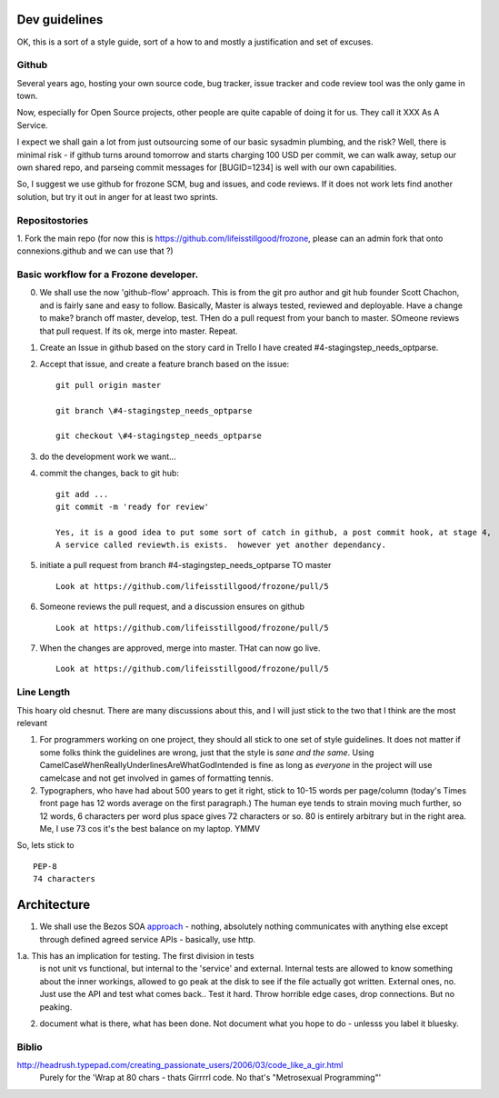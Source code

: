 Dev guidelines
==============

OK, this is a sort of a style guide, sort of a how to and mostly a
justification and set of excuses.



Github
------

Several years ago, hosting your own source code, bug tracker, issue
tracker and code review tool was the only game in town.

Now, especially for Open Source projects, other people are quite
capable of doing it for us.  They call it XXX As A Service.

I expect we shall gain a lot from just outsourcing some of our basic
sysadmin plumbing, and the risk?  Well, there is minimal risk - if
github turns around tomorrow and starts charging 100 USD per commit,
we can walk away, setup our own shared repo, and parseing commit
messages for [BUGID=1234] is well with our own capabilities.

So, I suggest we use github for frozone SCM, bug and issues, and code
reviews.  If it does not work lets find another solution, but try it
out in anger for at least two sprints.


Repositostories
---------------

1. Fork the main repo (for now this is https://github.com/lifeisstillgood/frozone, please can an admin fork 
that onto connexions.github and we can use that ?)



Basic workflow for a Frozone developer.
---------------------------------------

0. We shall use the now 'github-flow' approach.  This is from the git
   pro author and git hub founder Scott Chachon, and is fairly sane
   and easy to follow.  Basically, Master is always tested, reviewed
   and deployable.  Have a change to make?  branch off master,
   develop, test.  THen do a pull request from your banch to master.
   SOmeone reviews that pull request.  If its ok, merge into master.
   Repeat.
  

1. Create an Issue in github based on the story card in Trello
   I have created #4-stagingstep_needs_optparse.

2. Accept that issue, and create a feature branch based on the issue::


    git pull origin master

    git branch \#4-stagingstep_needs_optparse
 
    git checkout \#4-stagingstep_needs_optparse


3. do the development work we want...


4. commit the changes, back to git hub::

    git add ...
    git commit -m 'ready for review' 

    Yes, it is a good idea to put some sort of catch in github, a post commit hook, at stage 4, 
    A service called reviewth.is exists.  however yet another dependancy.

5. initiate a pull request from branch \#4-stagingstep_needs_optparse TO master

   ::

    Look at https://github.com/lifeisstillgood/frozone/pull/5



6. Someone reviews the pull request, and a discussion ensures on github

   ::

    Look at https://github.com/lifeisstillgood/frozone/pull/5



7. When the changes are approved, merge into master.  THat can now go live.

   ::

    Look at https://github.com/lifeisstillgood/frozone/pull/5



Line Length
-----------

This hoary old chesnut.  There are many discussions about this,
and I will just stick to the two that I think are the most relevant

1. For programmers working on one project, they should all stick to
   one set of style guidelines.  It does not matter if some folks
   think the guidelines are wrong, just that the style is *sane and
   the same*.  Using CamelCaseWhenReallyUnderlinesAreWhatGodIntended
   is fine as long as *everyone* in the project will use camelcase and
   not get involved in games of formatting tennis.

2. Typographers, who have had about 500 years to get it right, stick
   to 10-15 words per page/column (today's Times front page has 12
   words average on the first paragraph.)  The human eye tends to
   strain moving much further, so 12 words, 6 characters per word plus
   space gives 72 characters or so.  80 is entirely arbitrary but in
   the right area.  Me, I use 73 cos it's the best balance on my
   laptop.  YMMV

So, lets stick to ::

 PEP-8
 74 characters






Architecture
============

1. We shall use the Bezos SOA `approach
   <https://plus.google.com/110981030061712822816/posts/AaygmbzVeRq>`_ -
   nothing, absolutely nothing communicates with anything else except
   through defined agreed service APIs - basically, use http.

1.a. This has an implication for testing.  The first division in tests
  is not unit vs functional, but internal to the 'service' and
  external.  Internal tests are allowed to know something about the
  inner workings, allowed to go peak at the disk to see if the file
  actually got written.  External ones, no.  Just use the API and test
  what comes back.. Test it hard. Throw horrible edge cases, drop
  connections.  But no peaking.

2. document what is there, what has been done.  Not document what you hope to do - unlesss you label it bluesky.


Biblio
------

http://headrush.typepad.com/creating_passionate_users/2006/03/code_like_a_gir.html
  Purely for the 'Wrap at 80 chars - thats Girrrrl code.  No that's "Metrosexual Programming"'
